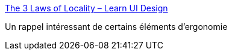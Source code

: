 :jbake-type: post
:jbake-status: published
:jbake-title: The 3 Laws of Locality – Learn UI Design
:jbake-tags: ergonomie,interface,design,_mois_août,_année_2019
:jbake-date: 2019-08-12
:jbake-depth: ../
:jbake-uri: shaarli/1565600858000.adoc
:jbake-source: https://nicolas-delsaux.hd.free.fr/Shaarli?searchterm=https%3A%2F%2Flearnui.design%2Fblog%2Fthe-3-laws-of-locality.html&searchtags=ergonomie+interface+design+_mois_ao%C3%BBt+_ann%C3%A9e_2019
:jbake-style: shaarli

https://learnui.design/blog/the-3-laws-of-locality.html[The 3 Laws of Locality – Learn UI Design]

Un rappel intéressant de certains éléments d'ergonomie
